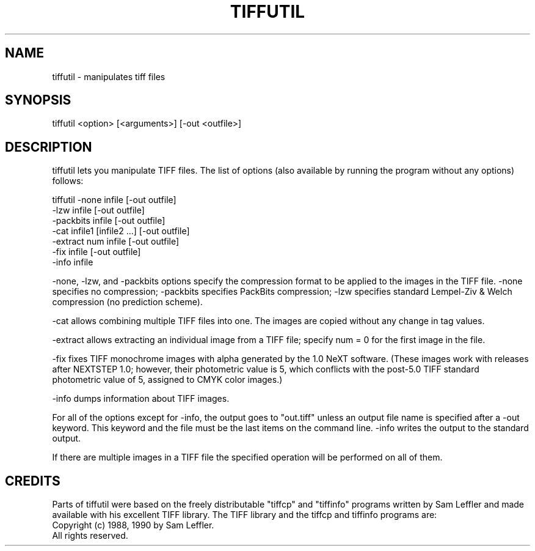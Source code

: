 .TH TIFFUTIL 1 "04 Feb 1997" "Sun Microsystems, Inc." "OpenStep Commands"
.SH NAME
tiffutil \- manipulates tiff files
.SH SYNOPSIS
tiffutil <option> [<arguments>] [-out <outfile>]
.SH DESCRIPTION
tiffutil lets you manipulate TIFF files. The list of options (also available by
running the program without any options) follows:
.PP
tiffutil -none      infile                  [-out outfile]
         -lzw       infile                  [-out outfile]
         -packbits  infile                  [-out outfile]
         -cat       infile1 [infile2 ...]   [-out outfile]
         -extract   num infile              [-out outfile]
         -fix       infile                  [-out outfile]
         -info      infile\n
.PP
-none, -lzw, and -packbits options specify the compression format
to be applied to the images in the TIFF file.  -none specifies no compression; -packbits specifies PackBits compression; -lzw specifies standard 
Lempel-Ziv & Welch compression (no prediction scheme).
.PP
-cat allows combining multiple TIFF files into one.  The images are
copied without any change in tag values.
.PP
-extract allows extracting an individual image from a TIFF file; specify
num = 0 for the first image in the file.
.PP
-fix fixes TIFF monochrome images with alpha generated by the 1.0 NeXT software. (These images work with releases after NEXTSTEP 1.0; however, their photometric value is 5, 
which conflicts with the post-5.0 TIFF standard photometric value of 5,
assigned to CMYK color images.)
.PP
-info dumps information about TIFF images. 
.PP
For all of the options except for -info, the output goes to "out.tiff" unless
an output file name is specified after a -out keyword.  This keyword and the
file must be the last items on the command line. -info writes the output to
the standard output.
.PP
If there are multiple images in a TIFF file the specified operation will be
performed on all of them.
.SH CREDITS
Parts of tiffutil were based on the freely distributable "tiffcp" and 
"tiffinfo" programs written by Sam Leffler and made available with his
excellent TIFF library. The TIFF library and the tiffcp and tiffinfo
programs are:
    Copyright (c) 1988, 1990 by Sam Leffler.
    All rights reserved.


